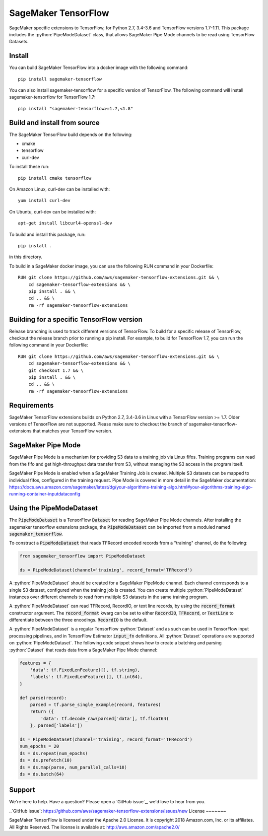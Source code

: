 ===============================
SageMaker TensorFlow 
===============================

.. role:: python(code)
   :language: python

SageMaker specific extensions to TensorFlow, for Python 2.7, 3.4-3.6 and TensorFlow versions 1.7-1.11. This package includes the :python:`PipeModeDataset` class, that allows SageMaker Pipe Mode channels to be read using TensorFlow Datasets.

Install
~~~~~~~
You can build SageMaker TensorFlow into a docker image with the following command:

::

   pip install sagemaker-tensorflow


You can also install sagemaker-tensorflow for a specific version of TensorFlow. The following command will install sagemaker-tensorflow for TensorFlow 1.7:

::

   pip install "sagemaker-tensorflow>=1.7,<1.8"

Build and install from source
~~~~~~~~~~~~~~~~~~~~~~~~~~~~~
The SageMaker TensorFlow build depends on the following: 

* cmake
* tensorflow
* curl-dev

To install these run:

::

   pip install cmake tensorflow

On Amazon Linux, curl-dev can be installed with:

::

   yum install curl-dev

On Ubuntu, curl-dev can be installed with:

::

   apt-get install libcurl4-openssl-dev


To build and install this package, run:

::

    pip install .

in this directory. 

To build in a SageMaker docker image, you can use the following RUN command in your Dockerfile:

::

    RUN git clone https://github.com/aws/sagemaker-tensorflow-extensions.git && \
	cd sagemaker-tensorflow-extensions && \
        pip install . && \
        cd .. && \
        rm -rf sagemaker-tensorflow-extensions

Building for a specific TensorFlow version
~~~~~~~~~~~~~~~~~~~~~~~~~~~~~~~~~~~~~~~~~~
Release branching is used to track different versions of TensorFlow. To build for a specific release of TensorFlow, checkout the release branch prior to running a pip install. For example, to build for TensorFlow 1.7, you can run the following command in your Dockerfile:

::

    RUN git clone https://github.com/aws/sagemaker-tensorflow-extensions.git && \
	cd sagemaker-tensorflow-extensions && \
        git checkout 1.7 && \
        pip install . && \
        cd .. && \
        rm -rf sagemaker-tensorflow-extensions

Requirements
~~~~~~~~~~~~
SageMaker TensorFlow extensions builds on Python 2.7, 3.4-3.6 in Linux with a TensorFlow version >= 1.7. Older versions of TensorFlow are not supported. Please make sure to checkout the branch of sagemaker-tensorflow-extensions that matches your TensorFlow version.

SageMaker Pipe Mode
~~~~~~~~~~~~~~~~~~~
SageMaker Pipe Mode is a mechanism for providing S3 data to a training job via Linux fifos. Training programs can read from the fifo and get high-throughput data transfer from S3, without managing the S3 access in the program itself. 

SageMaker Pipe Mode is enabled when a SageMaker Training Job is created. Multiple S3 datasets can be mapped to individual fifos, configured in the training request. Pipe Mode is covered in more detail in the SageMaker documentation: https://docs.aws.amazon.com/sagemaker/latest/dg/your-algorithms-training-algo.html#your-algorithms-training-algo-running-container-inputdataconfig

Using the PipeModeDataset
~~~~~~~~~~~~~~~~~~~~~~~~~
The :code:`PipeModeDataset` is a TensorFlow :code:`Dataset` for reading SageMaker Pipe Mode channels. After installing the sagemaker tensorflow extensions package, the :code:`PipeModeDataset` can be imported from a moduled named :code:`sagemaker_tensorflow`.

To construct a :code:`PipeModeDataset` that reads TFRecord encoded records from a "training" channel, do the following:

.. code:: python

  from sagemaker_tensorflow import PipeModeDataset
  
  ds = PipeModeDataset(channel='training', record_format='TFRecord')

A :python:`PipeModeDataset` should be created for a SageMaker PipeMode channel. Each channel corresponds to a single S3 dataset, configured when the training job is created. You can create multiple :python:`PipeModeDataset` instances over different channels to read from multiple S3 datasets in the same training program.

A :python:`PipeModeDataset` can read TFRecord, RecordIO, or text line records, by using the :code:`record_format` constructor argument.  The :code:`record_format` kwarg can be set to either :code:`RecordIO`, :code:`TFRecord`, or :code:`TextLine` to differentiate between the three encodings. :code:`RecordIO` is the default.

A :python:`PipeModeDataset` is a regular TensorFlow :python:`Dataset` and as such can be used in TensorFlow input processing pipelines, and in TensorFlow Estimator :code:`input_fn` definitions. All :python:`Dataset` operations are supported on :python:`PipeModeDataset`. The following code snippet shows how to create a batching and parsing :python:`Dataset` that reads data from a SageMaker Pipe Mode channel:

.. code:: python

	features = {
	    'data': tf.FixedLenFeature([], tf.string),
	    'labels': tf.FixedLenFeature([], tf.int64),
	}

	def parse(record):
	    parsed = tf.parse_single_example(record, features)
	    return ({
	        'data': tf.decode_raw(parsed['data'], tf.float64)
	    }, parsed['labels'])

	ds = PipeModeDataset(channel='training', record_format='TFRecord')
	num_epochs = 20
	ds = ds.repeat(num_epochs)
	ds = ds.prefetch(10)
	ds = ds.map(parse, num_parallel_calls=10)
	ds = ds.batch(64)

Support
~~~~~~~
We're here to help. Have a question? Please open a `GitHub issue`_, we'd love to hear from you.

..`GitHub issue`: https://github.com/aws/sagemaker-tensorflow-extensions/issues/new
License
~~~~~~~

SageMaker TensorFlow is licensed under the Apache 2.0 License. It is copyright 2018
Amazon.com, Inc. or its affiliates. All Rights Reserved. The license is available at:
http://aws.amazon.com/apache2.0/
